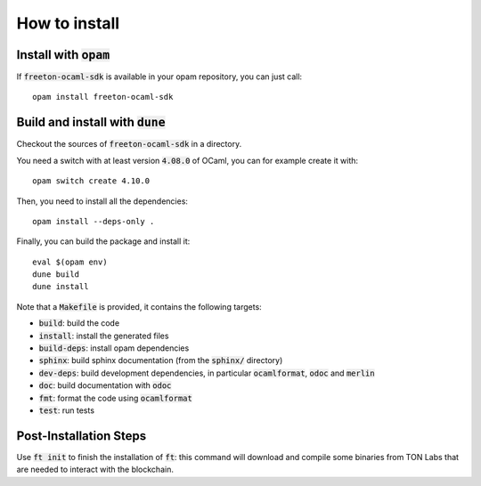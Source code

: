 How to install
==============

Install with :code:`opam`
-------------------------

If :code:`freeton-ocaml-sdk` is available in your opam repository, you can just call::

  opam install freeton-ocaml-sdk

Build and install with :code:`dune`
-----------------------------------

Checkout the sources of :code:`freeton-ocaml-sdk` in a directory.

You need a switch with at least version :code:`4.08.0` of OCaml,
you can for example create it with::

  opam switch create 4.10.0

Then, you need to install all the dependencies::

  opam install --deps-only .

Finally, you can build the package and install it::

  eval $(opam env)
  dune build
  dune install

Note that a :code:`Makefile` is provided, it contains the following
targets:

* :code:`build`: build the code
* :code:`install`: install the generated files
* :code:`build-deps`: install opam dependencies
* :code:`sphinx`: build sphinx documentation (from the :code:`sphinx/` directory)
* :code:`dev-deps`: build development dependencies, in particular
  :code:`ocamlformat`, :code:`odoc` and :code:`merlin`
* :code:`doc`: build documentation with :code:`odoc`
* :code:`fmt`: format the code using :code:`ocamlformat`
* :code:`test`: run tests

Post-Installation Steps
-----------------------

Use :code:`ft init` to finish the installation of :code:`ft`: this
command will download and compile some binaries from TON Labs that are
needed to interact with the blockchain.
